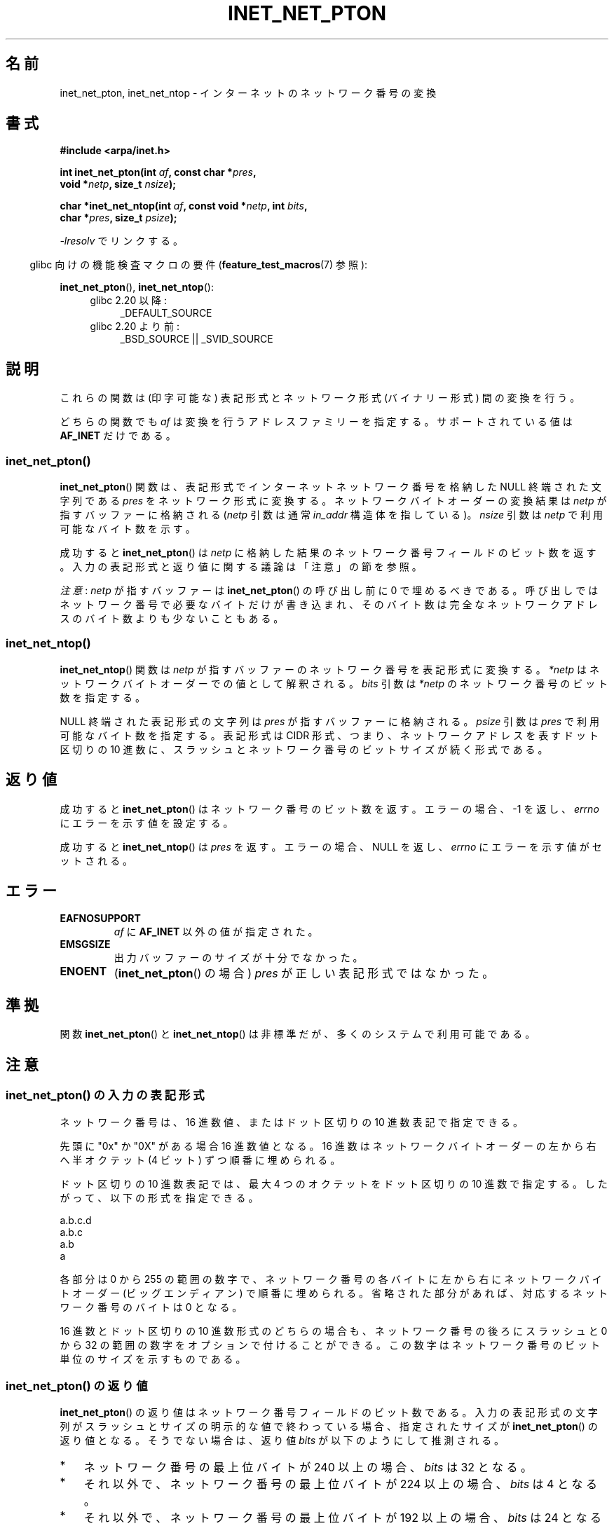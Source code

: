 .\" Copyright (C) 2014 Michael Kerrisk <mtk.manpages@gmail.com>
.\"
.\" %%%LICENSE_START(VERBATIM)
.\" Permission is granted to make and distribute verbatim copies of this
.\" manual provided the copyright notice and this permission notice are
.\" preserved on all copies.
.\"
.\" Permission is granted to copy and distribute modified versions of this
.\" manual under the conditions for verbatim copying, provided that the
.\" entire resulting derived work is distributed under the terms of a
.\" permission notice identical to this one.
.\"
.\" Since the Linux kernel and libraries are constantly changing, this
.\" manual page may be incorrect or out-of-date.  The author(s) assume no
.\" responsibility for errors or omissions, or for damages resulting from
.\" the use of the information contained herein.  The author(s) may not
.\" have taken the same level of care in the production of this manual,
.\" which is licensed free of charge, as they might when working
.\" professionally.
.\"
.\" Formatted or processed versions of this manual, if unaccompanied by
.\" the source, must acknowledge the copyright and authors of this work.
.\" %%%LICENSE_END
.\"
.\"*******************************************************************
.\"
.\" This file was generated with po4a. Translate the source file.
.\"
.\"*******************************************************************
.TH INET_NET_PTON 3 2020\-06\-09 Linux "Linux Programmer's Manual"
.SH 名前
inet_net_pton, inet_net_ntop \- インターネットのネットワーク番号の変換
.SH 書式
.nf
\fB#include <arpa/inet.h>\fP
.PP
\fBint inet_net_pton(int \fP\fIaf\fP\fB, const char *\fP\fIpres\fP\fB,\fP
\fB                  void *\fP\fInetp\fP\fB, size_t \fP\fInsize\fP\fB);\fP

\fBchar *inet_net_ntop(int \fP\fIaf\fP\fB, const void *\fP\fInetp\fP\fB, int \fP\fIbits\fP\fB,\fP
\fB                    char *\fP\fIpres\fP\fB, size_t \fP\fIpsize\fP\fB);\fP
.fi
.PP
\fI\-lresolv\fP でリンクする。
.PP
.RS -4
glibc 向けの機能検査マクロの要件 (\fBfeature_test_macros\fP(7)  参照):
.RE
.PP
\fBinet_net_pton\fP(), \fBinet_net_ntop\fP():
.ad l
.RS 4
.PD 0
.TP  4
glibc 2.20 以降:
_DEFAULT_SOURCE
.TP  4
glibc 2.20 より前:
_BSD_SOURCE || _SVID_SOURCE
.PD
.RE
.ad b
.SH 説明
これらの関数は (印字可能な) 表記形式とネットワーク形式 (バイナリー形式) 間の変換を行う。
.PP
どちらの関数でも \fIaf\fP は変換を行うアドレスファミリーを指定する。 サポートされている値は \fBAF_INET\fP だけである。
.SS inet_net_pton()
\fBinet_net_pton\fP() 関数は、 表記形式でインターネットネットワーク番号を格納した NULL 終端された文字列である \fIpres\fP
をネットワーク形式に変換する。 ネットワークバイトオーダーの変換結果は \fInetp\fP が指すバッファーに格納される (\fInetp\fP 引数は通常
\fIin_addr\fP 構造体を指している)。 \fInsize\fP 引数は \fInetp\fP で利用可能なバイト数を示す。
.PP
成功すると \fBinet_net_pton\fP() は \fInetp\fP に格納した結果のネットワーク番号フィールドのビット数を返す。
入力の表記形式と返り値に関する議論は「注意」の節を参照。
.PP
\fI注意\fP: \fInetp\fP が指すバッファーは \fBinet_net_pton\fP() の呼び出し前に 0 で埋めるべきである。
呼び出しではネットワーク番号で必要なバイトだけが書き込まれ、 そのバイト数は完全なネットワークアドレスのバイト数よりも少ないこともある。
.SS inet_net_ntop()
\fBinet_net_ntop\fP() 関数は \fInetp\fP が指すバッファーのネットワーク番号を表記形式に変換する。 \fI*netp\fP
はネットワークバイトオーダーでの値として解釈される。 \fIbits\fP 引数は \fI*netp\fP のネットワーク番号のビット数を指定する。
.PP
NULL 終端された表記形式の文字列は \fIpres\fP が指すバッファーに格納される。 \fIpsize\fP 引数は \fIpres\fP
で利用可能なバイト数を指定する。 表記形式は CIDR 形式、 つまり、 ネットワークアドレスを表すドット区切りの 10 進数に、
スラッシュとネットワーク番号のビットサイズが続く形式である。
.SH 返り値
成功すると \fBinet_net_pton\fP() はネットワーク番号のビット数を返す。 エラーの場合、 \-1 を返し、 \fIerrno\fP
にエラーを示す値を設定する。
.PP
成功すると \fBinet_net_ntop\fP() は \fIpres\fP を返す。 エラーの場合、 NULL を返し、 \fIerrno\fP
にエラーを示す値がセットされる。
.SH エラー
.TP 
\fBEAFNOSUPPORT\fP
\fIaf\fP に \fBAF_INET\fP 以外の値が指定された。
.TP 
\fBEMSGSIZE\fP
出力バッファーのサイズが十分でなかった。
.TP 
\fBENOENT\fP
(\fBinet_net_pton\fP() の場合) \fIpres\fP が正しい表記形式ではなかった。
.SH 準拠
関数 \fBinet_net_pton\fP() と \fBinet_net_ntop\fP() は非標準だが、多くのシステムで利用可能である。
.SH 注意
.SS "inet_net_pton() の入力の表記形式"
ネットワーク番号は、 16 進数値、またはドット区切りの 10 進数表記で指定できる。
.PP
.\" If the hexadecimal string is short, the remaining nibbles are zeroed.
先頭に "0x" か "0X" がある場合 16 進数値となる。 16 進数はネットワークバイトオーダーの左から右へ半オクテット (4 ビット)
ずつ順番に埋められる。
.PP
ドット区切りの 10 進数表記では、 最大 4 つのオクテットをドット区切りの 10 進数で指定する。 したがって、 以下の形式を指定できる。
.PP
    a.b.c.d
    a.b.c
    a.b
    a
.PP
.\" Reading other man pages, some other implementations treat
.\" 	'c' in a.b.c as a 16-bit number that populates right-most two bytes
.\"     'b' in a.b as a 24-bit number that populates right-most three bytes
各部分は 0 から 255 の範囲の数字で、ネットワーク番号の各バイトに左から右にネットワークバイトオーダー (ビッグエンディアン)
で順番に埋められる。 省略された部分があれば、 対応するネットワーク番号のバイトは 0 となる。
.PP
16 進数とドット区切りの 10 進数形式のどちらの場合も、 ネットワーク番号の後ろにスラッシュと 0 から 32
の範囲の数字をオプションで付けることができる。 この数字はネットワーク番号のビット単位のサイズを示すものである。
.SS "inet_net_pton() の返り値"
\fBinet_net_pton\fP() の返り値はネットワーク番号フィールドのビット数である。
入力の表記形式の文字列がスラッシュとサイズの明示的な値で終わっている場合、 指定されたサイズが \fBinet_net_pton\fP() の返り値となる。
そうでない場合は、 返り値 \fIbits\fP が以下のようにして推測される。
.IP * 3
ネットワーク番号の最上位バイトが 240 以上の場合、 \fIbits\fP は 32 となる。
.IP * 3
それ以外で、 ネットワーク番号の最上位バイトが 224 以上の場合、 \fIbits\fP は 4 となる。
.IP * 3
それ以外で、 ネットワーク番号の最上位バイトが 192 以上の場合、 \fIbits\fP は 24 となる。
.IP * 3
それ以外で、 ネットワーク番号の最上位バイトが 128 以上の場合、 \fIbits\fP は 16 となる。
.IP *
それ以外の場合、 \fIbits\fP は 8 となる。
.PP
上記の手順から得られる \fIbits\fP の値が 8 以上だが、 ネットワーク番号で指定されたオクテット数が \fIbits/8\fP より大きい場合、
\fIbits\fP には実際に指定されたオクテット数を 8 倍した値が設定される。
.SH 例
以下のプログラムは \fBinet_net_pton\fP() と \fBinet_net_ntop\fP() の使用例を示すものである。
\fBinet_net_pton\fP() を使って、 コマンドラインの最初の引数で渡された表記形式のネットワークアドレスをバイナリー形式に変換し、
\fIinet_net_pton\fP() の返り値を出力する。 それから \fBinet_net_ntop\fP()
を使ってバイナリー形式を表記形式に再度戻して、結果の文字列を出力する。
.PP
\fBinet_net_pton\fP() が \fInetp\fP 引数のすべてのバイトに書き込むわけではないことを示すため、 プログラムにはオプションで 2
番目のコマンドライン引数を指定することができ、 その引数の数字を使って \fBinet_net_pton\fP() を呼び出す前にバッファーを初期化する。
出力の最終行として、 ユーザーがどのバイトが \fBinet_net_pton\fP() によって変更されなかったかを確認できるように、 プログラムは
\fBinet_net_pton\fP() が返したバッファーの全バイトを表示する。
.PP
この実行例では、 \fBinet_net_pton\fP() が推測したネットワーク番号のビット数を表示する。
.PP
.in +4n
.EX
$ \fB./a.out 193.168\fP
inet_net_pton() returned: 24
inet_net_ntop() yielded:  193.168.0/24
Raw address:              c1a80000
.EE
.in
.PP
\fBinet_net_pton\fP() が結果のバッファーの未使用バイトを 0 埋めしないことを確認する。
.PP
.in +4n
.EX
$ \fB./a.out 193.168 0xffffffff\fP
inet_net_pton() returned: 24
inet_net_ntop() yielded:  193.168.0/24
Raw address:              c1a800ff
.EE
.in
.PP
表記形式の文字列で渡されたバイト数が推測した値より大きい場合、 \fBinet_net_pton\fP()
が推測するネットワーク番号のサイズを広げることを確認する。
.PP
.in +4n
.EX
$ \fB./a.out 193.168.1.128\fP
inet_net_pton() returned: 32
inet_net_ntop() yielded:  193.168.1.128/32
Raw address:              c1a80180
.EE
.in
.PP
ネットワーク番号のサイズが明示的に指定すると、推測されるネットワーク番号のサイズが上書きされる (ただし、 明示的に指定された残りのバイトは
\fBinet_net_pton\fP() で使用され、結果のバッファーに書き込まれる)。
.PP
.in +4n
.EX
$ \fB./a.out 193.168.1.128/24\fP
inet_net_pton() returned: 24
inet_net_ntop() yielded:  193.168.1/24
Raw address:              c1a80180
.EE
.in
.SS プログラムのソース
.EX
/* "\-lresolv" でリンクする */

#include <arpa/inet.h>
#include <stdio.h>
#include <stdlib.h>

#define errExit(msg)    do { perror(msg); exit(EXIT_FAILURE); \e
                        } while (0)

int
main(int argc, char *argv[])
{
    char buf[100];
    struct in_addr addr;
    int bits;

    if (argc < 2) {
        fprintf(stderr,
                "Usage: %s presentation\-form [addr\-init\-value]\en",
                argv[0]);
        exit(EXIT_FAILURE);
    }

    /* argv[2] (数値) が指定されると、その数字を使って inet_net_pton()
       に渡す出力バッファーを初期化する。これにより inet_net_pton() が
       ネットワーク番号に必要なバイトだけを書き込むことを確認できるよう
       にする。 argv[2] が指定されなかった場合、バッファーは 0 で初期化
       する (これが推奨される方法である)。 */

    addr.s_addr = (argc > 2) ? strtod(argv[2], NULL) : 0;

    /* argv[1] の表記形式のネットワーク番号をバイナリー形式に変換する */

    bits = inet_net_pton(AF_INET, argv[1], &addr, sizeof(addr));
    if (bits == \-1)
        errExit("inet_net_ntop");

    printf("inet_net_pton() returned: %d\en", bits);

    /* inet_net_pton() が返した \(aqbits\(aq を使って、
       バイナリー形式を表記形式に変換する */

    if (inet_net_ntop(AF_INET, &addr, bits, buf, sizeof(buf)) == NULL)
        errExit("inet_net_ntop");

    printf("inet_net_ntop() yielded:  %s\en", buf);

    /* \(aqaddr\(aq を名前の形で (ネットワークバイトオーダーで) 表示する。
       これにより inet_net_ntop() が表示しないバイトを確認できる。
       これらのバイトの一部は inet_net_ntop() では変更されない場合があり、
       その場合 argv[2] で指定された初期値のままになる。 */

    printf("Raw address:              %x\en", htonl(addr.s_addr));

    exit(EXIT_SUCCESS);
}
.EE
.SH 関連項目
\fBinet\fP(3), \fBnetworks\fP(5)
.SH この文書について
この man ページは Linux \fIman\-pages\fP プロジェクトのリリース 5.10 の一部である。プロジェクトの説明とバグ報告に関する情報は
\%https://www.kernel.org/doc/man\-pages/ に書かれている。

